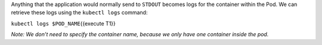 Anything that the application would normally send to ``STDOUT`` becomes
logs for the container within the Pod. We can retrieve these logs using
the ``kubectl logs`` command:

``kubectl logs $POD_NAME``\ {{execute T1}}

*Note: We don’t need to specify the container name, because we only have
one container inside the pod.*
